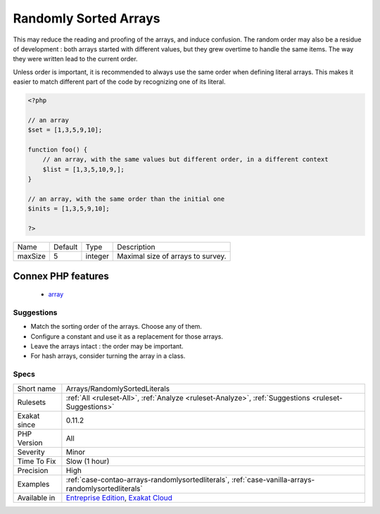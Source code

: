 .. _arrays-randomlysortedliterals:

.. _randomly-sorted-arrays:

Randomly Sorted Arrays
++++++++++++++++++++++

.. meta::
	:description:
		Randomly Sorted Arrays: Those literal arrays are written in several places, but their items are in various orders.
	:twitter:card: summary_large_image
	:twitter:site: @exakat
	:twitter:title: Randomly Sorted Arrays
	:twitter:description: Randomly Sorted Arrays: Those literal arrays are written in several places, but their items are in various orders
	:twitter:creator: @exakat
	:twitter:image:src: https://www.exakat.io/wp-content/uploads/2020/06/logo-exakat.png
	:og:image: https://www.exakat.io/wp-content/uploads/2020/06/logo-exakat.png
	:og:title: Randomly Sorted Arrays
	:og:type: article
	:og:description: Those literal arrays are written in several places, but their items are in various orders
	:og:url: https://exakat.readthedocs.io/en/latest/Reference/Rules/Randomly Sorted Arrays.html
	:og:locale: en
.. raw:: html	<script type="application/ld+json">{"@context":"https:\/\/schema.org","@graph":[{"@type":"WebPage","@id":"https:\/\/php-tips.readthedocs.io\/en\/latest\/Reference\/Rules\/Arrays\/RandomlySortedLiterals.html","url":"https:\/\/php-tips.readthedocs.io\/en\/latest\/Reference\/Rules\/Arrays\/RandomlySortedLiterals.html","name":"Randomly Sorted Arrays","isPartOf":{"@id":"https:\/\/www.exakat.io\/"},"datePublished":"Fri, 10 Jan 2025 09:46:17 +0000","dateModified":"Fri, 10 Jan 2025 09:46:17 +0000","description":"Those literal arrays are written in several places, but their items are in various orders","inLanguage":"en-US","potentialAction":[{"@type":"ReadAction","target":["https:\/\/exakat.readthedocs.io\/en\/latest\/Randomly Sorted Arrays.html"]}]},{"@type":"WebSite","@id":"https:\/\/www.exakat.io\/","url":"https:\/\/www.exakat.io\/","name":"Exakat","description":"Smart PHP static analysis","inLanguage":"en-US"}]}</script>Those literal arrays are written in several places, but their items are in various orders. 

This may reduce the reading and proofing of the arrays, and induce confusion. The random order may also be a residue of development : both arrays started with different values, but they grew overtime to handle the same items. The way they were written lead to the current order.

Unless order is important, it is recommended to always use the same order when defining literal arrays. This makes it easier to match different part of the code by recognizing one of its literal.

.. code-block:: php
   
   <?php
   
   // an array
   $set = [1,3,5,9,10];
   
   function foo() {
       // an array, with the same values but different order, in a different context
       $list = [1,3,5,10,9,];
   }
   
   // an array, with the same order than the initial one
   $inits = [1,3,5,9,10];
   
   ?>

+---------+---------+---------+-----------------------------------+
| Name    | Default | Type    | Description                       |
+---------+---------+---------+-----------------------------------+
| maxSize | 5       | integer | Maximal size of arrays to survey. |
+---------+---------+---------+-----------------------------------+


Connex PHP features
-------------------

  + `array <https://php-dictionary.readthedocs.io/en/latest/dictionary/array.ini.html>`_


Suggestions
___________

* Match the sorting order of the arrays. Choose any of them.
* Configure a constant and use it as a replacement for those arrays.
* Leave the arrays intact : the order may be important.
* For hash arrays, consider turning the array in a class.




Specs
_____

+--------------+-------------------------------------------------------------------------------------------------------------------------+
| Short name   | Arrays/RandomlySortedLiterals                                                                                           |
+--------------+-------------------------------------------------------------------------------------------------------------------------+
| Rulesets     | :ref:`All <ruleset-All>`, :ref:`Analyze <ruleset-Analyze>`, :ref:`Suggestions <ruleset-Suggestions>`                    |
+--------------+-------------------------------------------------------------------------------------------------------------------------+
| Exakat since | 0.11.2                                                                                                                  |
+--------------+-------------------------------------------------------------------------------------------------------------------------+
| PHP Version  | All                                                                                                                     |
+--------------+-------------------------------------------------------------------------------------------------------------------------+
| Severity     | Minor                                                                                                                   |
+--------------+-------------------------------------------------------------------------------------------------------------------------+
| Time To Fix  | Slow (1 hour)                                                                                                           |
+--------------+-------------------------------------------------------------------------------------------------------------------------+
| Precision    | High                                                                                                                    |
+--------------+-------------------------------------------------------------------------------------------------------------------------+
| Examples     | :ref:`case-contao-arrays-randomlysortedliterals`, :ref:`case-vanilla-arrays-randomlysortedliterals`                     |
+--------------+-------------------------------------------------------------------------------------------------------------------------+
| Available in | `Entreprise Edition <https://www.exakat.io/entreprise-edition>`_, `Exakat Cloud <https://www.exakat.io/exakat-cloud/>`_ |
+--------------+-------------------------------------------------------------------------------------------------------------------------+


